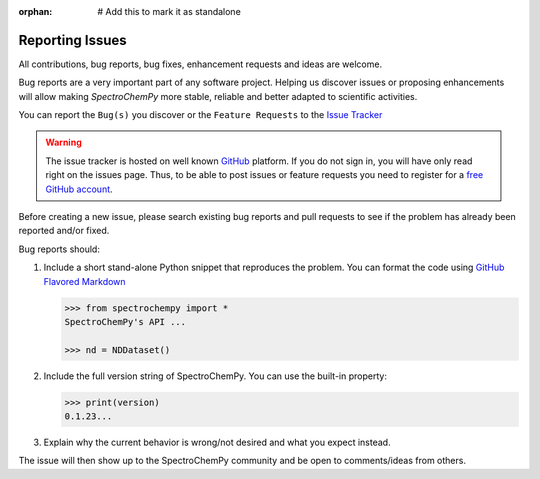 .. _contributing.bugs_report:

:orphan:  # Add this to mark it as standalone

Reporting Issues
=================

All contributions, bug reports, bug fixes, enhancement requests and ideas are welcome.

Bug reports are a very important part of any software project. Helping us discover issues or proposing enhancements will allow making `SpectroChemPy` more stable, reliable and better adapted to scientific activities.

You can report the ``Bug(s)`` you discover or the ``Feature Requests`` to the `Issue Tracker <https://github.com/spectrochempy/spectrochempy/issues>`__

.. warning::

   The issue tracker is hosted on well known `GitHub <https://www.github.com/spectrochempy/spectrochempy>`__ platform. If you do not sign in, you will have only read right on the issues page. Thus, to be able to post issues or feature requests you need to register for a `free GitHub account <https://github.com/signup/free>`__.

Before creating a new issue, please search existing bug reports and pull requests to see if the problem has already been reported and/or fixed.

Bug reports should:

#. Include a short stand-alone Python snippet that reproduces the problem.
   You can format the code using `GitHub Flavored Markdown`_

   .. sourcecode:: ipython3

       >>> from spectrochempy import *
       SpectroChemPy's API ...

       >>> nd = NDDataset()


#. Include the full version string of SpectroChemPy.
   You can use the built-in property:

   .. sourcecode:: ipython3

       >>> print(version)
       0.1.23...


#. Explain why the current behavior is wrong/not desired and what you expect instead.

The issue will then show up to the SpectroChemPy community and be open to comments/ideas from others.

.. _GitHub Flavored Markdown: http://github.github.com/github-flavored-markdown/
